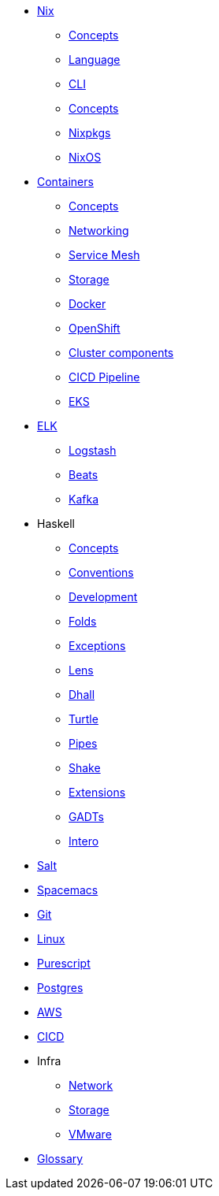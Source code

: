 * xref::nix/index.adoc[Nix]
** xref::nix/concepts.adoc[Concepts]
** xref::nix/language.adoc[Language]
** xref::nix/cli.adoc[CLI]
** xref::nix/concepts.adoc[Concepts]
** xref::nix/nixpkgs.adoc[Nixpkgs]
** xref::nix/nixos.adoc[NixOS]
* xref::containers/index.adoc[Containers]
** xref::containers/concepts.adoc[Concepts]
** xref::containers/networking.adoc[Networking]
** xref::containers/mesh.adoc[Service Mesh]
** xref::containers/storage.adoc[Storage]
** xref::containers/docker.adoc[Docker]
** xref::containers/openshift.adoc[OpenShift]
** xref::containers/components.adoc[Cluster components]
** xref::containers/pipeline.adoc[CICD Pipeline]
** xref::containers/eks.adoc[EKS]
* xref::elk/es.adoc[ELK]
** xref::elk/logstash.adoc[Logstash]
** xref::elk/beats.adoc[Beats]
** xref::elk/kafka.adoc[Kafka]
* Haskell
** xref::haskell/concepts.adoc[Concepts]
** xref::haskell/convention.adoc[Conventions]
** xref::haskell/development.adoc[Development]
** xref::haskell/folds.adoc[Folds]
** xref::haskell/exceptions.adoc[Exceptions]
** xref::haskell/lens.adoc[Lens]
** xref::haskell/dhall.adoc[Dhall]
** xref::haskell/turtle.adoc[Turtle]
** xref::haskell/pipes.adoc[Pipes]
** xref::haskell/shake.adoc[Shake]
** xref::haskell/extensions.adoc[Extensions]
** xref::haskell/gats.adoc[GADTs]
** xref::haskell/intero.adoc[Intero]
* xref::salt/index.adoc[Salt]
* xref::editors/spacemacs.adoc[Spacemacs]
* xref::git/index.adoc[Git]
* xref::linux/index.adoc[Linux]
* xref::purescript/index.adoc[Purescript]
* xref::postgres/index.adoc[Postgres]
* xref::cloud/aws.adoc[AWS]
* xref::cicd/index.adoc[CICD]
* Infra
** xref::infra/network.adoc[Network]
** xref::infra/storage.adoc[Storage]
** xref::infra/vmware.adoc[VMware]
* xref::notions/index.adoc[Glossary]

